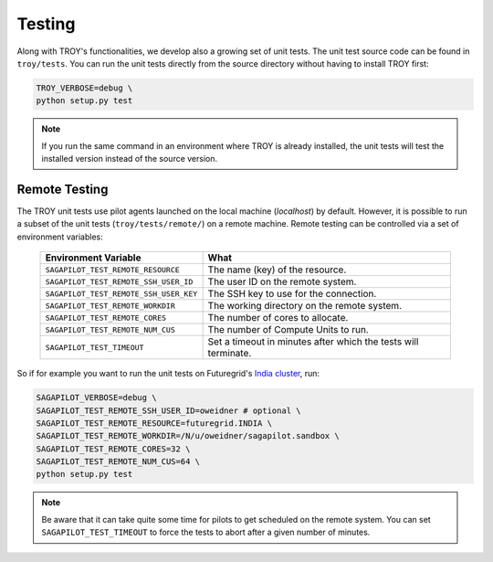 .. _chapter_testing:

*******
Testing
*******

Along with TROY's functionalities, we develop also a growing set of unit 
tests. The unit test source code can be found in ``troy/tests``. You 
can run the unit tests directly from the source directory without having
to install TROY first:

.. code-block:: bash

    TROY_VERBOSE=debug \
    python setup.py test

.. note:: 

    If you run the same command in an environment where TROY is already
    installed, the unit tests will test the installed version instead of the 
    source version. 

Remote Testing 
==============
The TROY unit tests use pilot agents launched on the local machine (`localhost`) by default. However, it is possible to run a subset of the  unit tests (``troy/tests/remote/``) on a remote machine. Remote testing can  be controlled via a set of environment variables:

	+----------------------------------------+---------------------------------------------------------------+
	| Environment Variable                   | What                                                          |
	+========================================+===============================================================+
	| ``SAGAPILOT_TEST_REMOTE_RESOURCE``     | The name (key) of the resource.                               |
	+----------------------------------------+---------------------------------------------------------------+
	| ``SAGAPILOT_TEST_REMOTE_SSH_USER_ID``  | The user ID on the remote system.                             |
	+----------------------------------------+---------------------------------------------------------------+
	| ``SAGAPILOT_TEST_REMOTE_SSH_USER_KEY`` | The SSH key to use for the connection.                        |
	+----------------------------------------+---------------------------------------------------------------+
	| ``SAGAPILOT_TEST_REMOTE_WORKDIR``      | The working directory on the remote system.                   |
	+----------------------------------------+---------------------------------------------------------------+
	| ``SAGAPILOT_TEST_REMOTE_CORES``        | The number of cores to allocate.                              |
	+----------------------------------------+---------------------------------------------------------------+
	| ``SAGAPILOT_TEST_REMOTE_NUM_CUS``      | The number of Compute Units to run.                           |
	+----------------------------------------+---------------------------------------------------------------+
	| ``SAGAPILOT_TEST_TIMEOUT``             | Set a timeout in minutes after which the tests will terminate.|
	+----------------------------------------+---------------------------------------------------------------+

So if for example you want to run the unit tests on Futuregrid's `India cluster <http://manual.futuregrid.org/hardware.html>`_, run:

.. code-block:: bash

    SAGAPILOT_VERBOSE=debug \
    SAGAPILOT_TEST_REMOTE_SSH_USER_ID=oweidner # optional \
    SAGAPILOT_TEST_REMOTE_RESOURCE=futuregrid.INDIA \
    SAGAPILOT_TEST_REMOTE_WORKDIR=/N/u/oweidner/sagapilot.sandbox \
    SAGAPILOT_TEST_REMOTE_CORES=32 \
    SAGAPILOT_TEST_REMOTE_NUM_CUS=64 \
    python setup.py test

.. note:: 
 
    Be aware that it can take quite some time for pilots to get scheduled on the remote system. You can set ``SAGAPILOT_TEST_TIMEOUT`` to force the tests to abort after a given number of minutes.

